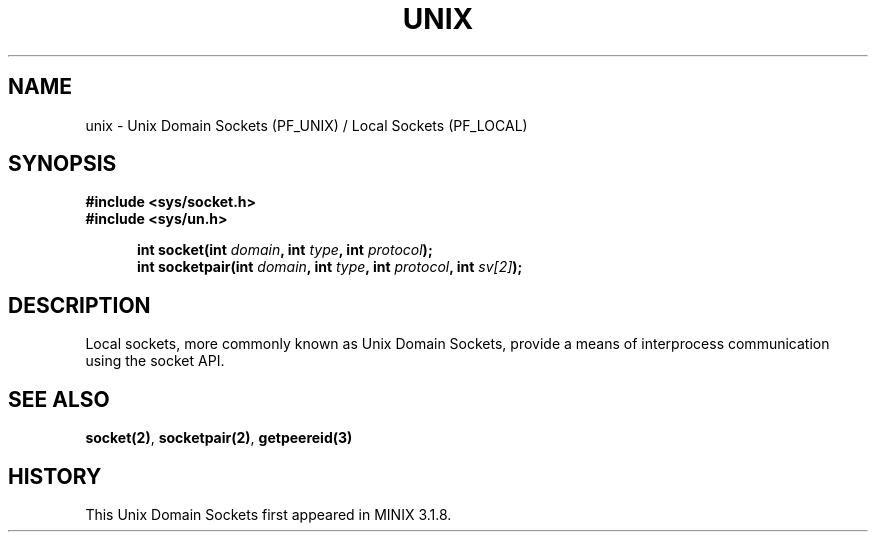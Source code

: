 .TH UNIX 8
.SH NAME
unix \- Unix Domain Sockets (PF_UNIX) / Local Sockets (PF_LOCAL)
.SH SYNOPSIS
.ft B
#include <sys/socket.h>
.br
#include <sys/un.h>

.in +5
.ti -5
int socket(int \fIdomain\fP, int \fItype\fP, int \fIprotocol\fP);
.br
.ti -5
int socketpair(int \fIdomain\fP, int \fItype\fP, int \fIprotocol\fP, int \fIsv[2]\fP);
.br
.ft P
.SH DESCRIPTION
Local sockets, more commonly known as Unix Domain Sockets, provide a 
means of interprocess communication using the socket API.
.SH SEE ALSO
.BR socket(2) ,
.BR socketpair(2) ,
.BR getpeereid(3)
.SH HISTORY
This Unix Domain Sockets first appeared in MINIX 3.1.8.

